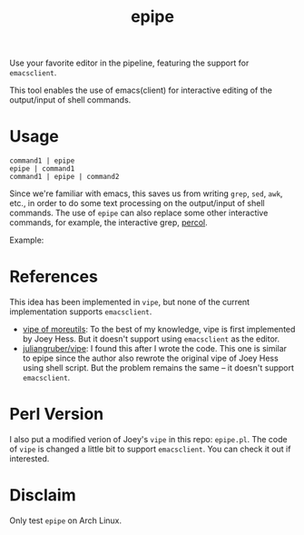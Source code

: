 #+TITLE: epipe

Use your favorite editor in the pipeline, featuring the support for
=emacsclient=.

This tool enables the use of emacs(client) for interactive editing of the
output/input of shell commands.

* Usage
  : command1 | epipe
  : epipe | command1
  : command1 | epipe | command2

  Since we're familiar with emacs, this saves us from writing =grep=, =sed=,
  =awk=, etc., in order to do some text processing on the output/input of shell
  commands. The use of =epipe= can also replace some other interactive commands,
  for example, the interactive grep, [[https://github.com/mooz/percol][percol]].

  Example:


* References
  This idea has been implemented in =vipe=, but none of the current
  implementation supports =emacsclient=.

  - [[https://joeyh.name/code/moreutils/][vipe of moreutils]]: To the best of my knowledge, vipe is first implemented by
    Joey Hess. But it doesn't support using =emacsclient= as the editor.
  - [[https://github.com/juliangruber/vipe/][juliangruber/vipe]]: I found this after I wrote the code. This one is similar
    to epipe since the author also rewrote the original vipe of Joey Hess using
    shell script. But the problem remains the same -- it doesn't support
    =emacsclient=.

* Perl Version
  I also put a modified verion of Joey's =vipe= in this repo: =epipe.pl=. The
  code of =vipe= is changed a little bit to support =emacsclient=. You can check
  it out if interested.

* Disclaim
  Only test =epipe= on Arch Linux.
